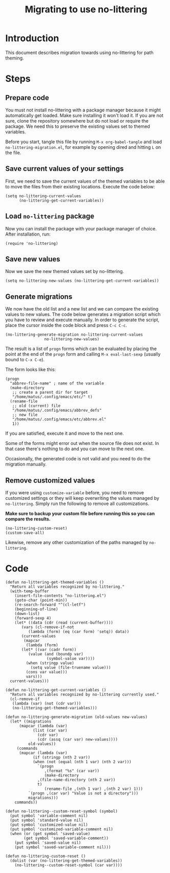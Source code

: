 #+TITLE: Migrating to use no-littering

* Introduction

This document describes migration towards using no-littering for path
theming.

* Steps
** Prepare code

You must not install no-littering with a package manager because it
might automatically get loaded.  Make sure installing it won't load
it.  If you are not sure, clone the repository somewhere but do not
load or require the package.  We need this to preserve the existing
values set to themed variables.

Before you start, tangle this file by running ~M-x org-babel-tangle~ and
load =no-littering-migration.el=, for example by opening dired and
hitting ~L~ on the file.

** Save current values of your settings

First, we need to save the current values of the themed variables to
be able to move the files from their existing locations.  Execute the
code below:

#+begin_src elisp
  (setq no-littering-current-values
        (no-littering-get-current-variables))
#+end_src

** Load =no-littering= package

Now you can install the package with your package manager of choice.
After installation, run:

#+begin_src
  (require 'no-littering)
#+end_src

** Save new values

Now we save the new themed values set by no-littering.

#+begin_src elisp
  (setq no-littering-new-values (no-littering-get-current-variables))
#+end_src

** Generate migrations

We now have the old list and a new list and we can compare the
existing values to new values.  The code below generates a migration
script which you have to review and execute manually.
In order to generate the script, place the cursor inside the code block
and press =C-c C-c=.

#+begin_src elisp :wrap src elisp :results value pp
  (no-littering-generate-migration no-littering-current-values
				   no-littering-new-values)
#+end_src

The result is a list of =progn= forms which can be evaluated by placing
the point at the end of the =progn= form and calling =M-x eval-last-sexp=
(usually bound to ~C-x C-e~).

The form looks like this:

#+begin_src elisp
  (progn
    "abbrev-file-name" ; name of the variable
    (make-directory
     ;; create a parent dir for target
     "/home/matus/.config/emacs/etc/" t)
    (rename-file
     ;; old (current) file
     "/home/matus/.config/emacs/abbrev_defs"
     ;; new file
     "/home/matus/.config/emacs/etc/abbrev.el"
     1))
#+end_src

If you are satisfied, execute it and move to the next one.

Some of the forms might error out when the source file does not exist.
In that case there's nothing to do and you can move to the next one.

Occasionally, the generated code is not valid and you need to do the
migration manually.

** Remove customized values

If you were using =customize-variable= before, you need to remove
customized settings or they will keep overwriting the values managed
by =no-littering=.  Simply run the following to remove all
customizations.

*Make sure to backup your custom file before running this so you can
compare the results.*

#+begin_src elisp
  (no-littering-custom-reset)
  (custom-save-all)
#+end_src

Likewise, remove any other customization of the paths managed by
=no-littering=.

* Code
:PROPERTIES:
:ID:       5097feb0-d1e3-49b7-8129-276a40f8ec8a
:END:

#+begin_src elisp :tangle no-littering-migration.el
  (defun no-littering-get-themed-variables ()
    "Return all variables recognized by no-littering."
    (with-temp-buffer
      (insert-file-contents "no-littering.el")
      (goto-char (point-min))
      (re-search-forward "^(cl-letf")
      (beginning-of-line)
      (down-list)
      (forward-sexp 4)
      (let* ((data (cdr (read (current-buffer))))
	     (vars (cl-remove-if-not
		    (lambda (form) (eq (car form) 'setq)) data))
	     (current-values
	      (mapcar
	       (lambda (form)
		 (let* ((var (cadr form))
			(value (and (boundp var)
				    (symbol-value var))))
		   (when (stringp value)
		     (setq value (file-truename value)))
		   (cons var value)))
	       vars)))
	current-values)))

  (defun no-littering-get-current-variables ()
    "Return all variables recognized by no-littering currently used."
    (cl-remove-if
     (lambda (var) (not (cdr var)))
     (no-littering-get-themed-variables)))

  (defun no-littering-generate-migration (old-values new-values)
    (let* ((migrations
	    (mapcar (lambda (var)
		      (list (car var)
			    (cdr var)
			    (cdr (assq (car var) new-values))))
		    old-values))
	   (commands
	    (mapcar (lambda (var)
		      (if (stringp (nth 2 var))
			  (when (not (equal (nth 1 var) (nth 2 var)))
			    `(progn
			       ,(format "%s" (car var))
			       (make-directory
				,(file-name-directory (nth 2 var))
				t)
			       (rename-file ,(nth 1 var) ,(nth 2 var) 1)))
			`(progn ,(car var) "Value is not a directory")))
		    migrations)))
      commands))

  (defun no-littering--custom-reset-symbol (symbol)
    (put symbol 'variable-comment nil)
    (put symbol 'standard-value nil)
    (put symbol 'customized-value nil)
    (put symbol 'customized-variable-comment nil)
    (when (or (get symbol 'saved-value)
	      (get symbol 'saved-variable-comment))
      (put symbol 'saved-value nil)
      (put symbol 'saved-variable-comment nil)))

  (defun no-littering-custom-reset ()
    (dolist (var (no-littering-get-themed-variables))
      (no-littering--custom-reset-symbol (car var))))
#+end_src

#+export_file_name: docs/migrate
